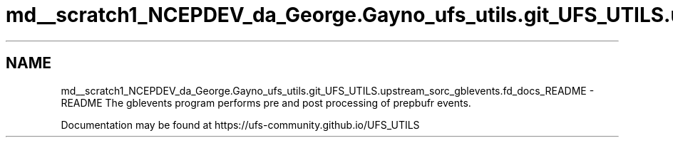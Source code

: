 .TH "md__scratch1_NCEPDEV_da_George.Gayno_ufs_utils.git_UFS_UTILS.upstream_sorc_gblevents.fd_docs_README" 3 "Thu Jun 20 2024" "Version 1.13.0" "gblevents" \" -*- nroff -*-
.ad l
.nh
.SH NAME
md__scratch1_NCEPDEV_da_George.Gayno_ufs_utils.git_UFS_UTILS.upstream_sorc_gblevents.fd_docs_README \- README 
The gblevents program performs pre and post processing of prepbufr events\&.
.PP
Documentation may be found at https://ufs-community.github.io/UFS_UTILS 
